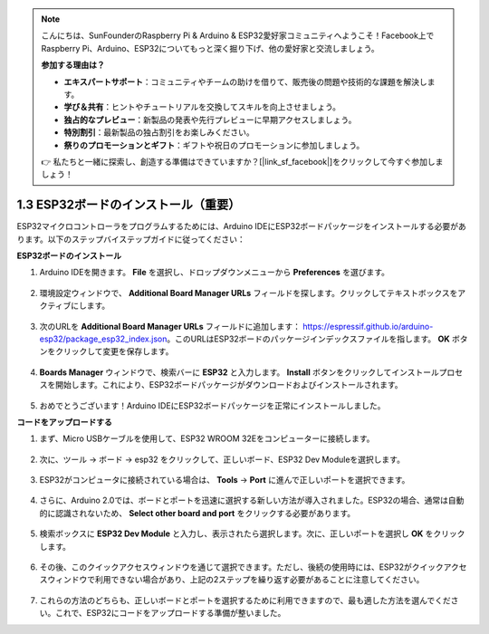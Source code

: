 .. note::

    こんにちは、SunFounderのRaspberry Pi & Arduino & ESP32愛好家コミュニティへようこそ！Facebook上でRaspberry Pi、Arduino、ESP32についてもっと深く掘り下げ、他の愛好家と交流しましょう。

    **参加する理由は？**

    - **エキスパートサポート**：コミュニティやチームの助けを借りて、販売後の問題や技術的な課題を解決します。
    - **学び＆共有**：ヒントやチュートリアルを交換してスキルを向上させましょう。
    - **独占的なプレビュー**：新製品の発表や先行プレビューに早期アクセスしましょう。
    - **特別割引**：最新製品の独占割引をお楽しみください。
    - **祭りのプロモーションとギフト**：ギフトや祝日のプロモーションに参加しましょう。

    👉 私たちと一緒に探索し、創造する準備はできていますか？[|link_sf_facebook|]をクリックして今すぐ参加しましょう！

1.3 ESP32ボードのインストール（重要）
===========================================

ESP32マイクロコントローラをプログラムするためには、Arduino IDEにESP32ボードパッケージをインストールする必要があります。以下のステップバイステップガイドに従ってください：

**ESP32ボードのインストール**

#. Arduino IDEを開きます。 **File** を選択し、ドロップダウンメニューから **Preferences** を選びます。

    .. image:: img/install_esp321.png

#. 環境設定ウィンドウで、 **Additional Board Manager URLs** フィールドを探します。クリックしてテキストボックスをアクティブにします。

    .. image:: img/install_esp322.png

#. 次のURLを **Additional Board Manager URLs** フィールドに追加します： https://espressif.github.io/arduino-esp32/package_esp32_index.json。このURLはESP32ボードのパッケージインデックスファイルを指します。 **OK** ボタンをクリックして変更を保存します。

    .. image:: img/install_esp323.png

#. **Boards Manager** ウィンドウで、検索バーに **ESP32** と入力します。 **Install** ボタンをクリックしてインストールプロセスを開始します。これにより、ESP32ボードパッケージがダウンロードおよびインストールされます。

    .. image:: img/install_esp324.png

#. おめでとうございます！Arduino IDEにESP32ボードパッケージを正常にインストールしました。


**コードをアップロードする**

#. まず、Micro USBケーブルを使用して、ESP32 WROOM 32Eをコンピューターに接続します。

    .. image:: ../../img/plugin_esp32.png
        :width: 600
        :align: center

#. 次に、ツール -> ボード -> esp32 をクリックして、正しいボード、ESP32 Dev Moduleを選択します。
    
    .. image:: img/install_esp325.png

#. ESP32がコンピュータに接続されている場合は、 **Tools** -> **Port** に進んで正しいポートを選択できます。

    .. image:: img/install_esp326.png

#. さらに、Arduino 2.0では、ボードとポートを迅速に選択する新しい方法が導入されました。ESP32の場合、通常は自動的に認識されないため、 **Select other board and port** をクリックする必要があります。

    .. image:: img/install_esp327.png

#. 検索ボックスに **ESP32 Dev Module** と入力し、表示されたら選択します。次に、正しいポートを選択し **OK** をクリックします。

    .. image:: img/install_esp328.png

#. その後、このクイックアクセスウィンドウを通じて選択できます。ただし、後続の使用時には、ESP32がクイックアクセスウィンドウで利用できない場合があり、上記の2ステップを繰り返す必要があることに注意してください。

    .. image:: img/install_esp329.png

#. これらの方法のどちらも、正しいボードとポートを選択するために利用できますので、最も適した方法を選んでください。これで、ESP32にコードをアップロードする準備が整いました。



